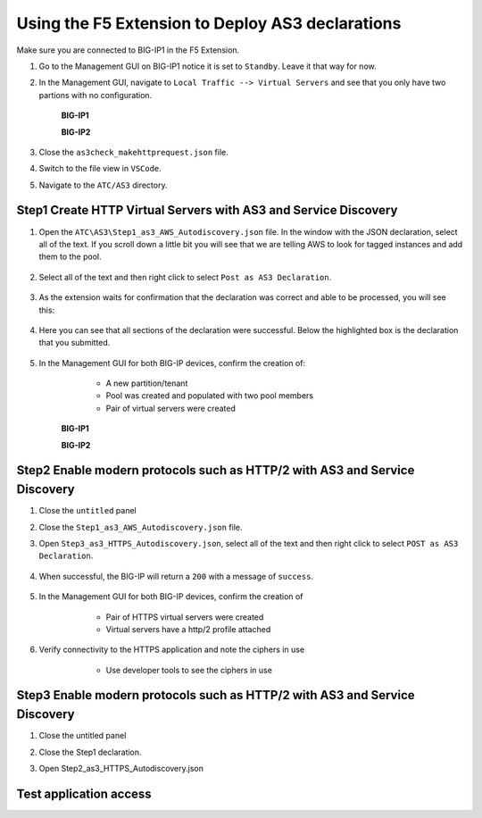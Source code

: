 Using the F5 Extension to Deploy AS3 declarations
===============================================================================

Make sure you are connected to BIG-IP1 in the F5 Extension.

#. Go to the Management GUI on BIG-IP1 notice it is set to ``Standby``. Leave it that way for now.

#. In the Management GUI, navigate to ``Local Traffic --> Virtual Servers`` and see that you only have two partions with no configuration.

    **BIG-IP1**

    .. image:: ./images/01as3_noconfig.png
        :alt: BIGIP management GUI no config
        :width: 95%

    **BIG-IP2**

    .. image:: ./images/01as3_noconfig_2.png
        :alt: BIGIP management GUI no config
        :width: 95%

#. Close the ``as3check_makehttprequest.json`` file.

#. Switch to the file view in ``VSCode``.

#. Navigate to the ``ATC/AS3`` directory.


Step1 Create HTTP Virtual Servers with AS3 and Service Discovery
--------------------------------------------------------------------------------


#. Open the ``ATC\AS3\Step1_as3_AWS_Autodiscovery.json`` file.  In the window with the JSON declaration, select all of the text.  If you scroll down a little bit you will see that we are telling AWS to look for tagged instances and add them to the pool.

    .. image:: ./images/02as3_step1a.png
        :alt: load JSON file
        :width: 80%


#. Select all of the text and then right click to select ``Post as AS3 Declaration``.

    .. image:: ./images/02as3_step1b.png
        :alt: POST as AS3 declaration
        :width: 80%

#. As the extension waits for confirmation that the declaration was correct and able to be processed, you will see this:

    .. image:: ./images/02as3_step1c.png
        :alt: Posting Declaration
        :width: 80%

#. Here you can see that all sections of the declaration were successful. Below the highlighted box is the declaration that you submitted.

    .. image:: ./images/02as3_step1_success.png
        :alt: Successful deployment
        :width: 80%

#. In the Management GUI for both BIG-IP devices, confirm the creation of:

     * A new partition/tenant
     * Pool was created and populated with two pool members
     * Pair of virtual servers were created

    **BIG-IP1**

    .. image:: ./images/02as3_step1verify1.png
        :alt: BIGIP management GUI partition verification
        :width: 80%

    .. image:: ./images/02as3_step1verify1pool.png
        :alt: BIGIP management GUI shared pool verification
        :width: 80%

    .. image:: ./images/02as3_step1verify1vs.png
        :alt: BIGIP management GUI VS verification
        :width: 80%

    **BIG-IP2**

    .. image:: ./images/02as3_step1verify2.png
        :alt: BIGIP management GUI partition verification
        :width: 80%

    .. image:: ./images/02as3_step1verify2pool.png
        :alt: BIGIP management GUI shared pool verification
        :width: 80%

    .. image:: ./images/02as3_step1verify2vs.png
        :alt: BIGIP management GUI VS verification
        :width: 80%


Step2 Enable modern protocols such as HTTP/2 with AS3 and Service Discovery
--------------------------------------------------------------------------------

#. Close the ``untitled`` panel

#. Close the ``Step1_as3_AWS_Autodiscovery.json`` file.

#. Open ``Step3_as3_HTTPS_Autodiscovery.json``, select all of the text and then right click to select ``POST as AS3 Declaration``.

    .. image:: ./images/02as3_step2a.png
        :alt: load JSON file
        :width: 80%

    .. image:: ./images/02as3_step2b.png
        :alt: POST as AS3 declaration
        :width: 80%

    .. image:: ./images/02as3_step1c.png
        :alt: Posting Declaration
        :width: 80%

#. When successful, the BIG-IP will return a ``200`` with a message of ``success``.

    .. image:: ./images/02as3_step2_success.png
        :alt: Successful deployment
        :width: 80%

#. In the Management GUI for both BIG-IP devices, confirm the creation of 

     * Pair of HTTPS virtual servers were created
     * Virtual servers have a http/2 profile attached

  
    .. image:: ./images/02as3_step2_vs.png
        :alt: BIGIP management GUI VS verification
        :width: 80%

    .. image:: ./images/02as3_step2_vshttp2.png
        :alt: BIGIP management GUI http2 verification
        :width: 80%

#. Verify connectivity to the HTTPS application and note the ciphers in use

     * Use developer tools to see the ciphers in use

    .. image:: ./images/developertools.png
        :alt: BIGIP management GUI shared pool verification
        :width: 80%

    .. image:: ./images/02as3_step2_Ciphers.png
        :alt: BIGIP management GUI VS verification
        :width: 80%



Step3 Enable modern protocols such as HTTP/2 with AS3 and Service Discovery
--------------------------------------------------------------------------------

#. Close the untitled panel

#. Close the Step1 declaration.

#. Open Step2_as3_HTTPS_Autodiscovery.json


    .. image:: ./images/02as3_step2a.png
        :alt: load JSON file
        :width: 80%


    .. image:: ./images/02as3_step2b.png
        :alt: POST as AS3 declaration
        :width: 80%


    .. image:: ./images/02as3_step1c.png
        :alt: Posting Declaration
        :width: 80%


    .. image:: ./images/02as3_step2_success.png
        :alt: Successful deployment
        :width: 80%


    .. image:: ./images/02as3_step2verify1.png
        :alt: BIGIP management GUI partition verification
        :width: 80%


    .. image:: ./images/02as3_step2verify1pool.png
        :alt: BIGIP management GUI shared pool verification
        :width: 80%


    .. image:: ./images/02as3_step2verify1vs.png
        :alt: BIGIP management GUI VS verification
        :width: 80%


    .. image:: ./images/02as3_step2verify2.png
        :alt: BIGIP management GUI partition verification
        :width: 80%


    .. image:: ./images/02as3_step2verify2pool.png
        :alt: BIGIP management GUI shared pool verification
        :width: 80%


    .. image:: ./images/02as3_step2verify2vs.png
        :alt: BIGIP management GUI VS verification
        :width: 80%

Test application access
--------------------------------------------------------------------------------



